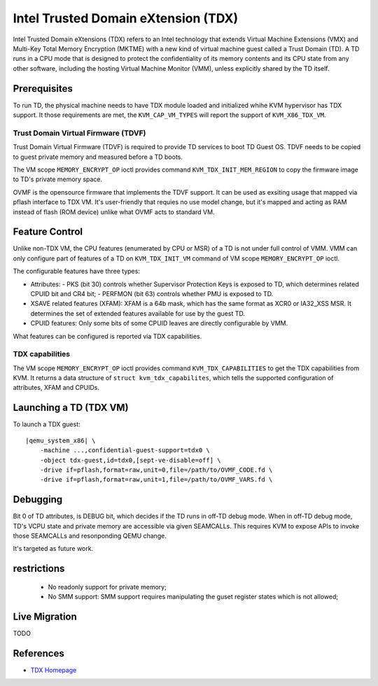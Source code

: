 Intel Trusted Domain eXtension (TDX)
====================================

Intel Trusted Domain eXtensions (TDX) refers to an Intel technology that extends
Virtual Machine Extensions (VMX) and Multi-Key Total Memory Encryption (MKTME)
with a new kind of virtual machine guest called a Trust Domain (TD). A TD runs
in a CPU mode that is designed to protect the confidentiality of its memory
contents and its CPU state from any other software, including the hosting
Virtual Machine Monitor (VMM), unless explicitly shared by the TD itself.

Prerequisites
-------------

To run TD, the physical machine needs to have TDX module loaded and initialized
whihe KVM hypervisor has TDX support. It those requirements are met, the
``KVM_CAP_VM_TYPES`` will report the support of ``KVM_X86_TDX_VM``.

Trust Domain Virtual Firmware (TDVF)
~~~~~~~~~~~~~~~~~~~~~~~~~~~~~~~~~~~~

Trust Domain Virtual Firmware (TDVF) is required to provide TD services to boot
TD Guest OS. TDVF needs to be copied to guest private memory and measured before
a TD boots.

The VM scope ``MEMORY_ENCRYPT_OP`` ioctl provides command ``KVM_TDX_INIT_MEM_REGION``
to copy the firmware image to TD's private memory space.

OVMF is the opensource firmware that implements the TDVF support. It can be used
as exsiting usage that mapped via pflash interface to TDX VM. It's user-friendly
that requies no use model change, but it's mapped and acting as RAM instead of
flash (ROM device) unlike what OVMF acts to standard VM.

Feature Control
---------------

Unlike non-TDX VM, the CPU features (enumerated by CPU or MSR) of a TD is not
under full control of VMM. VMM can only configure part of features of a TD on
``KVM_TDX_INIT_VM`` command of VM scope ``MEMORY_ENCRYPT_OP`` ioctl.

The configurable features have three types:

- Attributes:
  - PKS (bit 30) controls whether Supervisor Protection Keys is exposed to TD,
  which determines related CPUID bit and CR4 bit;
  - PERFMON (bit 63) controls whether PMU is exposed to TD.

- XSAVE related features (XFAM):
  XFAM is a 64b mask, which has the same format as XCR0 or IA32_XSS MSR. It
  determines the set of extended features available for use by the guest TD.

- CPUID features:
  Only some bits of some CPUID leaves are directly configurable by VMM.

What features can be configured is reported via TDX capabilities.

TDX capabilities
~~~~~~~~~~~~~~~~

The VM scope ``MEMORY_ENCRYPT_OP`` ioctl provides command ``KVM_TDX_CAPABILITIES``
to get the TDX capabilities from KVM. It returns a data structure of
``struct kvm_tdx_capabilites``, which tells the supported configuration of
attributes, XFAM and CPUIDs.

Launching a TD (TDX VM)
-----------------------

To launch a TDX guest:

.. parsed-literal::

    |qemu_system_x86| \\
        -machine ...,confidential-guest-support=tdx0 \\
        -object tdx-guest,id=tdx0,[sept-ve-disable=off] \\
        -drive if=pflash,format=raw,unit=0,file=/path/to/OVMF_CODE.fd \\
        -drive if=pflash,format=raw,unit=1,file=/path/to/OVMF_VARS.fd \\

Debugging
---------

Bit 0 of TD attributes, is DEBUG bit, which decides if the TD runs in off-TD
debug mode. When in off-TD debug mode, TD's VCPU state and private memory are
accessible via given SEAMCALLs. This requires KVM to expose APIs to invoke those
SEAMCALLs and resonponding QEMU change.

It's targeted as future work.

restrictions
------------

 - No readonly support for private memory;

 - No SMM support: SMM support requires manipulating the guset register states
   which is not allowed;

Live Migration
--------------

TODO

References
----------

- `TDX Homepage <https://www.intel.com/content/www/us/en/developer/articles/technical/intel-trust-domain-extensions.html>`__
